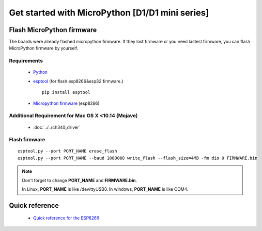 Get started with MicroPython [D1/D1 mini series]
=======================================================

Flash MicroPython firmware
----------------------------

The boards were already flashed micropython firmware.
If they lost firmware or you need lastest firmware, 
you can flash MicroPython firmware by yourself.

Requirements
************************

  * `Python <https://www.python.org/downloads/>`_
  * `esptool <https://github.com/espressif/esptool>`_ (for flash esp8266&esp32 firmware.)
      
    .. highlight:: bash

    ::

      pip install esptool

  * `Micropython firmware <https://micropython.org/download#esp8266>`_ (esp8266)

Additional Requirement for Mac OS X <10.14 (Mojave)
************************

  * :doc:`../../ch340_driver`

Flash firmware
************************

.. highlight:: bash

::

    esptool.py --port PORT_NAME erase_flash
    esptool.py --port PORT_NAME --baud 1000000 write_flash --flash_size=4MB -fm dio 0 FIRMWARE.bin  

.. note::  
  Don't forget to change **PORT_NAME** and **FIRMWARE.bin**.
  
  In Linux, **PORT_NAME** is like /dev/ttyUSB0.
  In windows, **PORT_NAME** is like COM4.


Quick reference
-------------------------
  * `Quick reference for the ESP8266 <https://docs.micropython.org/en/latest/esp8266/quickref.html>`_
  


